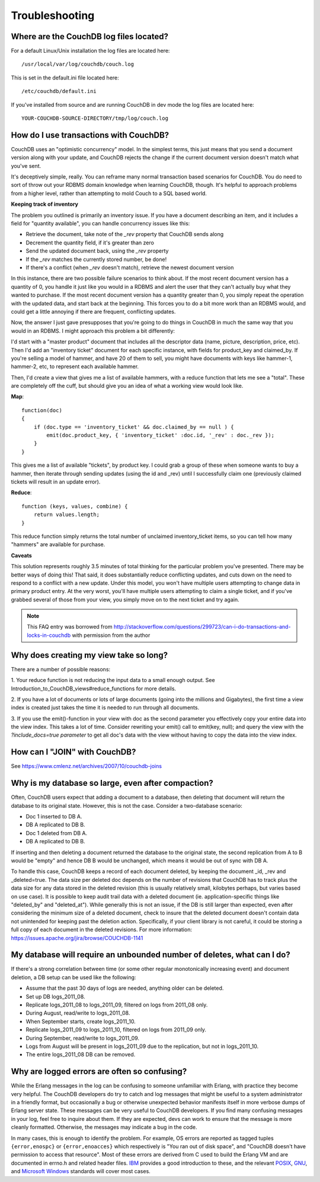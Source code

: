 .. Licensed under the Apache License, Version 2.0 (the "License"); you may not
.. use this file except in compliance with the License. You may obtain a copy of
.. the License at
..
..   http://www.apache.org/licenses/LICENSE-2.0
..
.. Unless required by applicable law or agreed to in writing, software
.. distributed under the License is distributed on an "AS IS" BASIS, WITHOUT
.. WARRANTIES OR CONDITIONS OF ANY KIND, either express or implied. See the
.. License for the specific language governing permissions and limitations under
.. the License.

.. _faq/troubleshooting:

===============
Troubleshooting
===============

Where are the CouchDB log files located?
----------------------------------------

For a default Linux/Unix installation the log files are located here::

    /usr/local/var/log/couchdb/couch.log

This is set in the default.ini file located here::

    /etc/couchdb/default.ini

If you've installed from source and are running CouchDB in dev mode the log
files are located here::

    YOUR-COUCHDB-SOURCE-DIRECTORY/tmp/log/couch.log

How do I use transactions with CouchDB?
---------------------------------------

CouchDB uses an "optimistic concurrency" model. In the simplest terms, this
just means that you send a document version along with your update, and CouchDB
rejects the change if the current document version doesn't match what you've
sent.

It's deceptively simple, really. You can reframe many normal transaction based
scenarios for CouchDB. You do need to sort of throw out your RDBMS domain
knowledge when learning CouchDB, though. It's helpful to approach problems from
a higher level, rather than attempting to mold Couch to a SQL based world.

**Keeping track of inventory**

The problem you outlined is primarily an inventory issue. If you have a document
describing an item, and it includes a field for "quantity available", you can
handle concurrency issues like this:

- Retrieve the document, take note of the `_rev` property that CouchDB sends
  along
- Decrement the quantity field, if it's greater than zero
- Send the updated document back, using the `_rev` property
- If the `_rev` matches the currently stored number, be done!
- If there's a conflict (when `_rev` doesn't match), retrieve the newest
  document version

In this instance, there are two possible failure scenarios to think about. If
the most recent document version has a quantity of 0, you handle it just like
you would in a RDBMS and alert the user that they can't actually buy what they
wanted to purchase. If the most recent document version has a quantity greater
than 0, you simply repeat the operation with the updated data, and start back
at the beginning. This forces you to do a bit more work than an RDBMS would, and
could get a little annoying if there are frequent, conflicting updates.

Now, the answer I just gave presupposes that you're going to do things in
CouchDB in much the same way that you would in an RDBMS. I might approach this
problem a bit differently:

I'd start with a "master product" document that includes all the descriptor data
(name, picture, description, price, etc). Then I'd add an "inventory ticket"
document for each specific instance, with fields for product_key and claimed_by.
If you're selling a model of hammer, and have 20 of them to sell, you might have
documents with keys like hammer-1, hammer-2, etc, to represent each available
hammer.

Then, I'd create a view that gives me a list of available hammers, with a reduce
function that lets me see a "total". These are completely off the cuff, but
should give you an idea of what a working view would look like.

**Map**::

    function(doc)
    {
        if (doc.type == 'inventory_ticket' && doc.claimed_by == null ) {
            emit(doc.product_key, { 'inventory_ticket' :doc.id, '_rev' : doc._rev });
        }
    }

This gives me a list of available "tickets", by product key. I could grab a
group of these when someone wants to buy a hammer, then iterate through sending
updates (using the id and _rev) until I successfully claim one (previously
claimed tickets will result in an update error).

**Reduce**::

    function (keys, values, combine) {
        return values.length;
    }

This reduce function simply returns the total number of unclaimed
inventory_ticket items, so you can tell how many "hammers" are available for
purchase.

**Caveats**

This solution represents roughly 3.5 minutes of total thinking for the
particular problem you've presented. There may be better ways of doing this!
That said, it does substantially reduce conflicting updates, and cuts down on
the need to respond to a conflict with a new update. Under this model, you won't
have multiple users attempting to change data in primary product entry. At the
very worst, you'll have multiple users attempting to claim a single ticket, and
if you've grabbed several of those from your view, you simply move on to the
next ticket and try again.

.. note::
    This FAQ entry was borrowed from
    http://stackoverflow.com/questions/299723/can-i-do-transactions-and-locks-in-couchdb
    with permission from the author

Why does creating my view take so long?
---------------------------------------

There are a number of possible reasons:

1. Your reduce function is not reducing the input data to a small enough output.
See Introduction_to_CouchDB_views#reduce_functions for more details.

2. If you have a lot of documents or lots of large documents (going into the
millions and Gigabytes), the first time a view index is created just takes the
time it is needed to run through all documents.

3. If you use the emit()-function in your view with doc as the second parameter
you effectively copy your entire data into the view index. This takes a lot of
time. Consider rewriting your emit() call to emit(key, null); and query the view
with the `?include_docs=true parameter` to get all doc's data with the view
without having to copy the data into the view index.

How can I "JOIN" with CouchDB?
------------------------------

See https://www.cmlenz.net/archives/2007/10/couchdb-joins

Why is my database so large, even after compaction?
---------------------------------------------------

Often, CouchDB users expect that adding a document to a database, then deleting
that document will return the database to its original state. However, this is
not the case. Consider a two-database scenario:

- Doc 1 inserted to DB A.
- DB A replicated to DB B.
- Doc 1 deleted from DB A.
- DB A replicated to DB B.

If inserting and then deleting a document returned the database to the original
state, the second replication from A to B would be "empty" and hence DB B would
be unchanged, which means it would be out of sync with DB A.

To handle this case, CouchDB keeps a record of each document deleted, by keeping
the document _id, _rev and _deleted=true. The data size per deleted doc depends
on the number of revisions that CouchDB has to track plus the data size for any
data stored in the deleted revision (this is usually relatively small, kilobytes
perhaps, but varies based on use case). It is possible to keep audit trail data
with a deleted document (ie. application-specific things like "deleted_by" and
"deleted_at"). While generally this is not an issue, if the DB is still larger
than expected, even after considering the minimum size of a deleted document,
check to insure that the deleted document doesn't contain data not unintended
for keeping past the deletion action. Specifically, if your client library is
not careful, it could be storing a full copy of each document in the deleted
revisions. For more information:
https://issues.apache.org/jira/browse/COUCHDB-1141

My database will require an unbounded number of deletes, what can I do?
-----------------------------------------------------------------------

If there's a strong correlation between time (or some other regular
monotonically increasing event) and document deletion, a DB setup can be used
like the following:

- Assume that the past 30 days of logs are needed, anything older can be
  deleted.
- Set up DB logs_2011_08.
- Replicate logs_2011_08 to logs_2011_09, filtered on logs from 2011_08 only.
- During August, read/write to logs_2011_08.
- When September starts, create logs_2011_10.
- Replicate logs_2011_09 to logs_2011_10, filtered on logs from 2011_09 only.
- During September, read/write to logs_2011_09.
- Logs from August will be present in logs_2011_09 due to the replication, but
  not in logs_2011_10.
- The entire logs_2011_08 DB can be removed.

Why are logged errors are often so confusing?
---------------------------------------------
While the Erlang messages in the log can be confusing to someone unfamiliar with
Erlang, with practice they become very helpful. The CouchDB developers do try
to catch and log messages that might be useful to a system administrator in a
friendly format, but occasionally a bug or otherwise unexpected behavior
manifests itself in more verbose dumps of Erlang server state. These messages
can be very useful to CouchDB developers. If you find many confusing messages in
your log, feel free to inquire about them. If they are expected, devs can work
to ensure that the message is more cleanly formatted. Otherwise, the messages
may indicate a bug in the code.

In many cases, this is enough to identify the problem. For example, OS errors
are reported as tagged tuples ``{error,enospc}`` or ``{error,enoacces}`` which
respectively is "You ran out of disk space", and "CouchDB doesn't have
permission to access that resource". Most of these errors are derived from C
used to build the Erlang VM and are documented in errno.h and related header
files. `IBM <https://www.ibm.com/developerworks/aix/library/au-errnovariable/>`_
provides a good introduction to these, and the relevant
`POSIX
<http://pubs.opengroup.org/onlinepubs/9699919799/basedefs/errno.h.html>`_,
GNU_,
and  `Microsoft Windows <https://msdn.microsoft.com/en-us/library/5814770t.aspx>`_
standards will cover most cases.

.. _GNU: http://www.gnu.org/savannah-checkouts/gnu/libc/manual/html_node/Error-Codes.html
